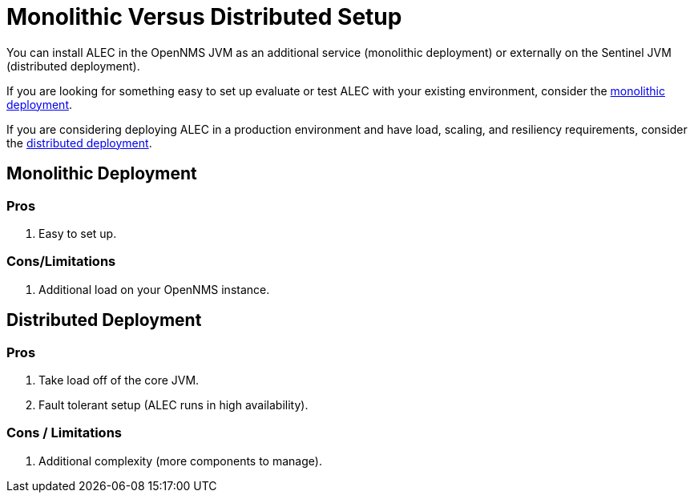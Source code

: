 = Monolithic Versus Distributed Setup

You can install ALEC in the OpenNMS JVM as an additional service (monolithic deployment) or externally on the Sentinel JVM (distributed deployment).

If you are looking for something easy to set up evaluate or test ALEC with your existing environment, consider the xref:monolithic_install.adoc[monolithic deployment].

If you are considering deploying ALEC in a production environment and have load, scaling, and resiliency requirements, consider the xref:distributed_install.adoc[distributed deployment].

== Monolithic Deployment

=== Pros

1. Easy to set up.

=== Cons/Limitations

1. Additional load on your OpenNMS instance.

== Distributed Deployment

=== Pros

1. Take load off of the core JVM.
2. Fault tolerant setup (ALEC runs in high availability).

=== Cons / Limitations

1. Additional complexity (more components to manage).
